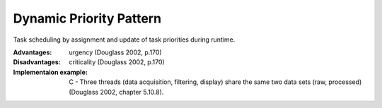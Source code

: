 .. _dynamic_priority_pattern:

************************
Dynamic Priority Pattern
************************

Task scheduling by assignment and update of task priorities during runtime.

:Advantages: urgency (Douglass 2002, p.170)

:Disadvantages: criticality (Douglass 2002, p.170)

:Implementaion example: C - Three threads (data acquisition, filtering, display) share the same two data sets (raw, processed) (Douglass 2002, chapter 5.10.8).
